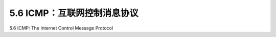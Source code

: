 .. _c5.6:

5.6 ICMP：互联网控制消息协议
===========================================================
5.6 ICMP: The Internet Control Message Protocol

.. tab:: 中文

.. tab:: 英文

